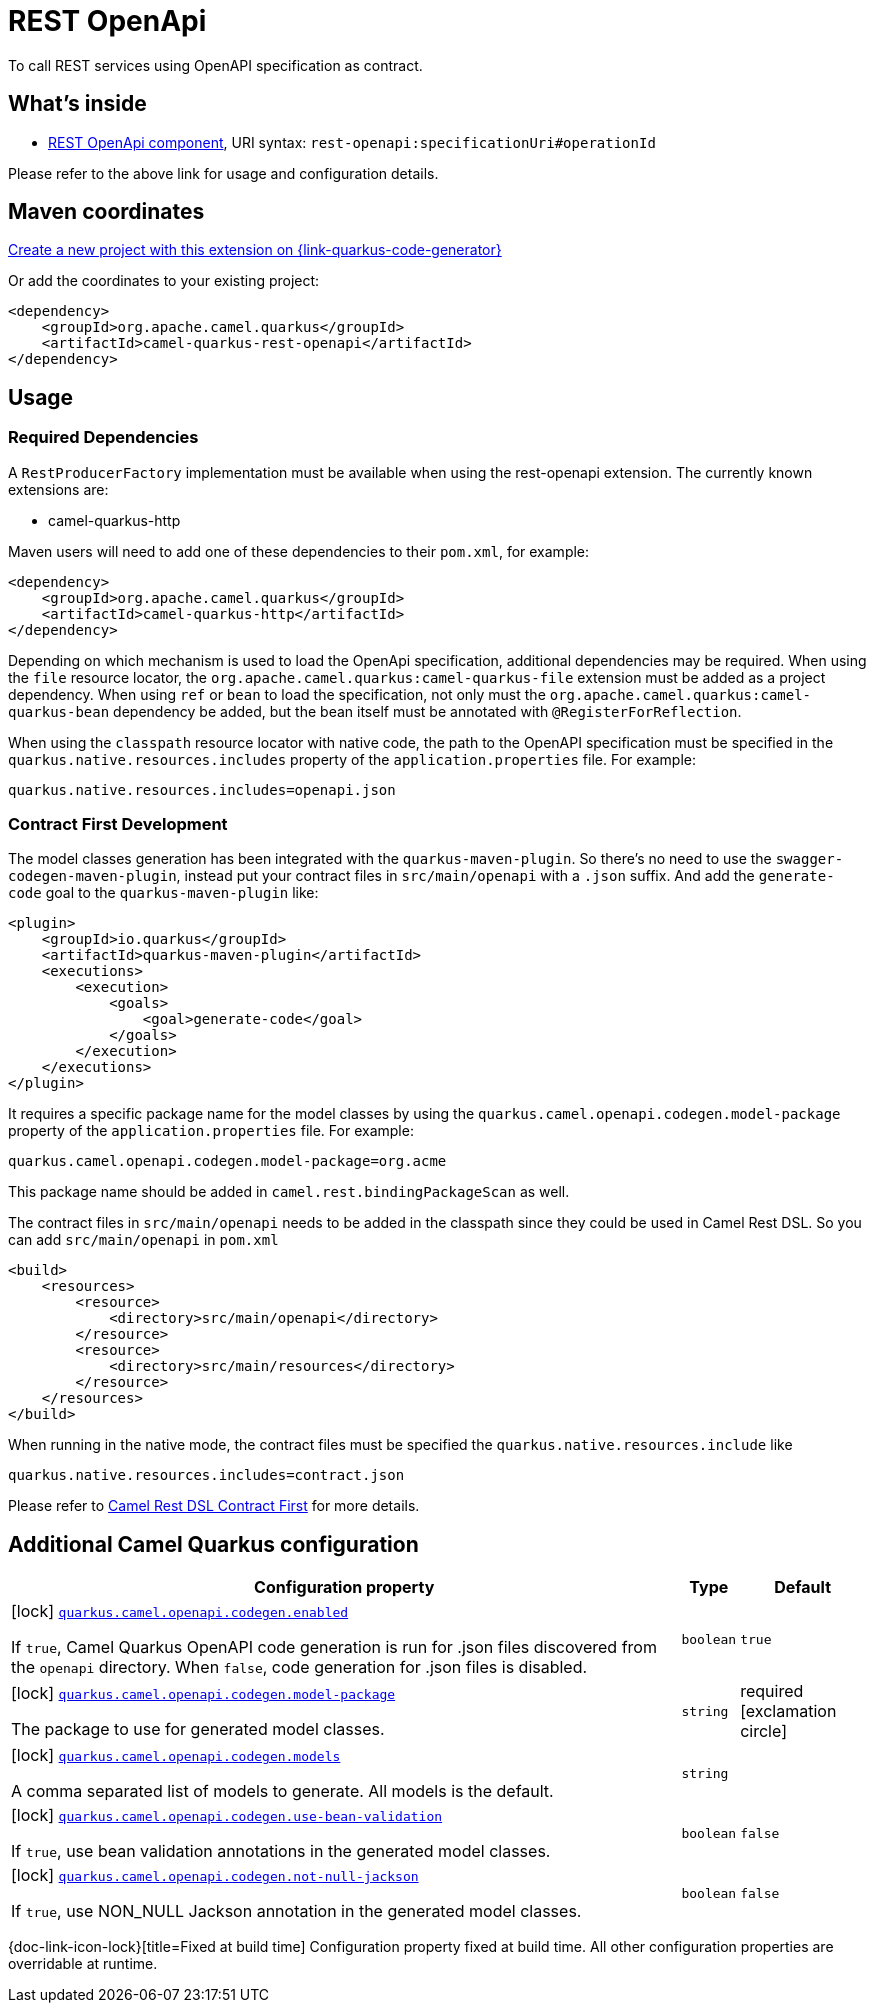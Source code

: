 // Do not edit directly!
// This file was generated by camel-quarkus-maven-plugin:update-extension-doc-page
[id="extensions-rest-openapi"]
= REST OpenApi
:page-aliases: extensions/rest-openapi.adoc
:linkattrs:
:cq-artifact-id: camel-quarkus-rest-openapi
:cq-native-supported: true
:cq-status: Stable
:cq-status-deprecation: Stable
:cq-description: To call REST services using OpenAPI specification as contract.
:cq-deprecated: false
:cq-jvm-since: 1.0.0
:cq-native-since: 1.0.0

ifeval::[{doc-show-badges} == true]
[.badges]
[.badge-key]##JVM since##[.badge-supported]##1.0.0## [.badge-key]##Native since##[.badge-supported]##1.0.0##
endif::[]

To call REST services using OpenAPI specification as contract.

[id="extensions-rest-openapi-whats-inside"]
== What's inside

* xref:{cq-camel-components}::rest-openapi-component.adoc[REST OpenApi component], URI syntax: `rest-openapi:specificationUri#operationId`

Please refer to the above link for usage and configuration details.

[id="extensions-rest-openapi-maven-coordinates"]
== Maven coordinates

https://{link-quarkus-code-generator}/?extension-search=camel-quarkus-rest-openapi[Create a new project with this extension on {link-quarkus-code-generator}, window="_blank"]

Or add the coordinates to your existing project:

[source,xml]
----
<dependency>
    <groupId>org.apache.camel.quarkus</groupId>
    <artifactId>camel-quarkus-rest-openapi</artifactId>
</dependency>
----
ifeval::[{doc-show-user-guide-link} == true]
Check the xref:user-guide/index.adoc[User guide] for more information about writing Camel Quarkus applications.
endif::[]

[id="extensions-rest-openapi-usage"]
== Usage
[id="extensions-rest-openapi-usage-required-dependencies"]
=== Required Dependencies

A `RestProducerFactory` implementation must be available when using the rest-openapi extension. The currently known extensions are:

* camel-quarkus-http
ifeval::[{doc-show-advanced-features} == true]
* camel-quarkus-netty-http
endif::[]

Maven users will need to add one of these dependencies to their `pom.xml`, for example:

[source,xml]
----
<dependency>
    <groupId>org.apache.camel.quarkus</groupId>
    <artifactId>camel-quarkus-http</artifactId>
</dependency>
----

Depending on which mechanism is used to load the OpenApi specification, additional dependencies may be required. When using the `file` resource locator, the `org.apache.camel.quarkus:camel-quarkus-file` extension must be added as a project dependency. When using `ref` or `bean` to load the specification, not only must the `org.apache.camel.quarkus:camel-quarkus-bean` dependency be added, but the bean itself must be annotated with `@RegisterForReflection`.

When using the `classpath` resource locator with native code, the path to the OpenAPI specification must be specified in the `quarkus.native.resources.includes` property of the `application.properties` file. For example:

[source]
----
quarkus.native.resources.includes=openapi.json
----

[id="extensions-rest-openapi-usage-contract-first-development"]
=== Contract First Development
The model classes generation has been integrated with the `quarkus-maven-plugin`. So there's no need to use the `swagger-codegen-maven-plugin`, instead put your contract files in `src/main/openapi` with a `.json` suffix. And add the `generate-code` goal to the `quarkus-maven-plugin` like:

[source,xml]
----
<plugin>
    <groupId>io.quarkus</groupId>
    <artifactId>quarkus-maven-plugin</artifactId>
    <executions>
        <execution>
            <goals>
                <goal>generate-code</goal>
            </goals>
        </execution>
    </executions>
</plugin>
----

It requires a specific package name for the model classes by using the `quarkus.camel.openapi.codegen.model-package` property of the `application.properties` file. For example:

[source,properties]
----
quarkus.camel.openapi.codegen.model-package=org.acme
----
This package name should be added in `camel.rest.bindingPackageScan` as well.

The contract files in `src/main/openapi` needs to be added in the classpath since they could be used in Camel Rest DSL. So you can add `src/main/openapi` in `pom.xml`

[source,xml]
----
<build>
    <resources>
        <resource>
            <directory>src/main/openapi</directory>
        </resource>
        <resource>
            <directory>src/main/resources</directory>
        </resource>
    </resources>
</build>
----

When running in the native mode, the contract files must be specified the `quarkus.native.resources.include` like

[source,properties]
----
quarkus.native.resources.includes=contract.json
----

Please refer to https://camel.apache.org/manual/rest-dsl-openapi.html#_contract_first[Camel Rest DSL Contract First] for more details.


[id="extensions-rest-openapi-additional-camel-quarkus-configuration"]
== Additional Camel Quarkus configuration

[width="100%",cols="80,5,15",options="header"]
|===
| Configuration property | Type | Default


|icon:lock[title=Fixed at build time] [[quarkus.camel.openapi.codegen.enabled]]`link:#quarkus.camel.openapi.codegen.enabled[quarkus.camel.openapi.codegen.enabled]`

If `true`, Camel Quarkus OpenAPI code generation is run for .json files discovered from the `openapi` directory. When `false`, code generation for .json files is disabled.
| `boolean`
| `true`

|icon:lock[title=Fixed at build time] [[quarkus.camel.openapi.codegen.model-package]]`link:#quarkus.camel.openapi.codegen.model-package[quarkus.camel.openapi.codegen.model-package]`

The package to use for generated model classes.
| `string`
| required icon:exclamation-circle[title=Configuration property is required]

|icon:lock[title=Fixed at build time] [[quarkus.camel.openapi.codegen.models]]`link:#quarkus.camel.openapi.codegen.models[quarkus.camel.openapi.codegen.models]`

A comma separated list of models to generate. All models is the default.
| `string`
| 

|icon:lock[title=Fixed at build time] [[quarkus.camel.openapi.codegen.use-bean-validation]]`link:#quarkus.camel.openapi.codegen.use-bean-validation[quarkus.camel.openapi.codegen.use-bean-validation]`

If `true`, use bean validation annotations in the generated model classes.
| `boolean`
| `false`

|icon:lock[title=Fixed at build time] [[quarkus.camel.openapi.codegen.not-null-jackson]]`link:#quarkus.camel.openapi.codegen.not-null-jackson[quarkus.camel.openapi.codegen.not-null-jackson]`

If `true`, use NON_NULL Jackson annotation in the generated model classes.
| `boolean`
| `false`
|===

[.configuration-legend]
{doc-link-icon-lock}[title=Fixed at build time] Configuration property fixed at build time. All other configuration properties are overridable at runtime.

